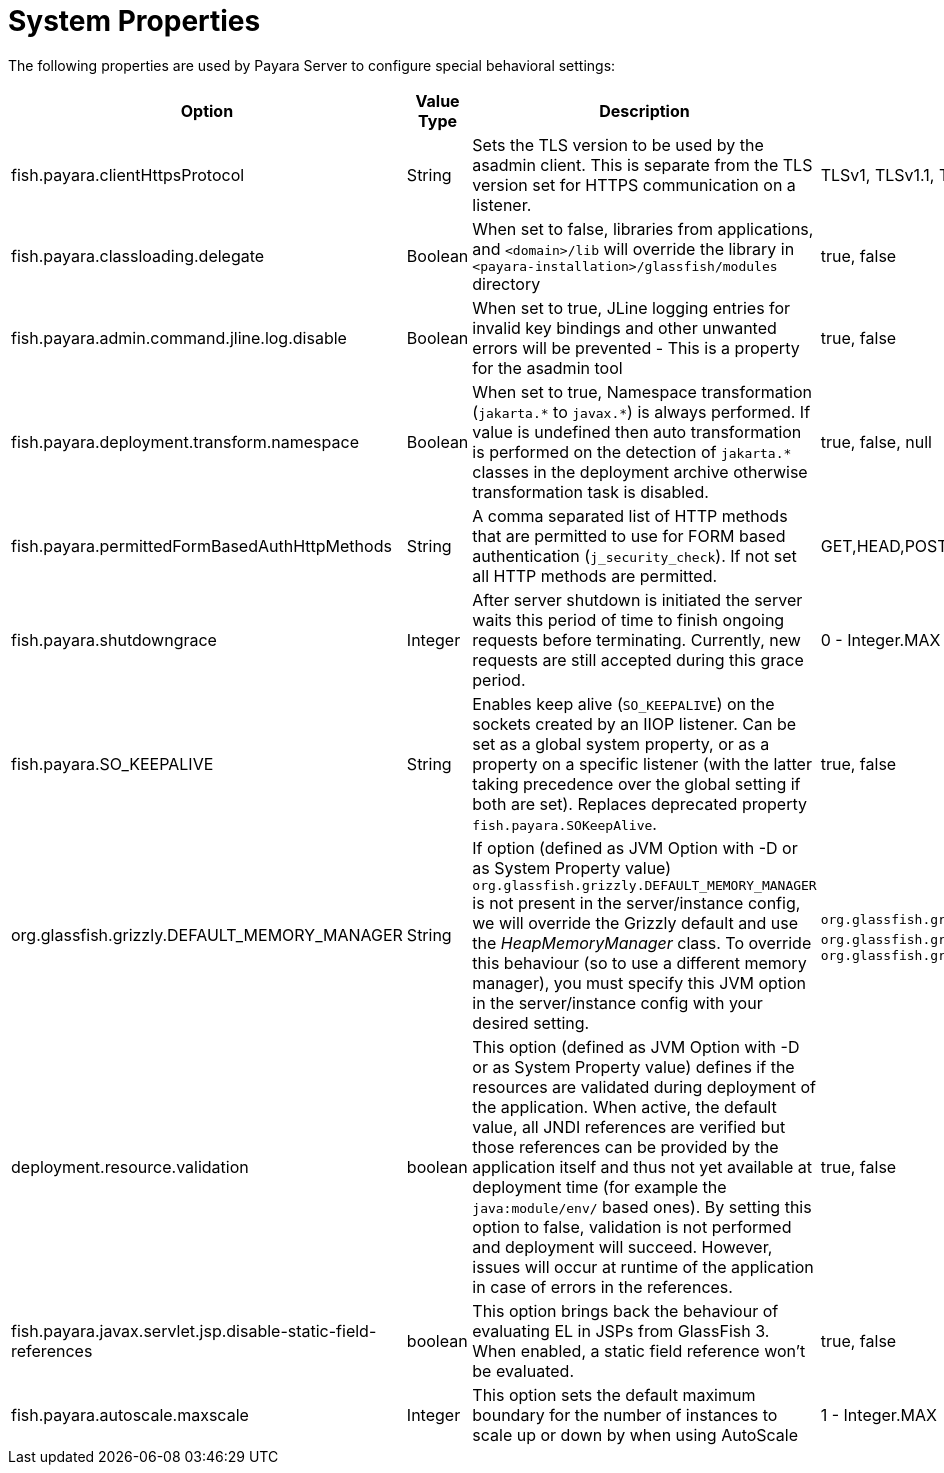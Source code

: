 [[system-properties]]
= System Properties

The following properties are used by Payara Server to configure special behavioral settings:

[cols=",,,,",options="header",]
|=======================================================================
| Option | Value Type | Description | Accepted Values | Default
| fish.payara.clientHttpsProtocol | String | Sets the TLS version to be used by the asadmin client. This is separate from the TLS version set
for HTTPS communication on a listener. | TLSv1, TLSv1.1, TLSv1.2, TLSv1.3 |TLSv1.2

| fish.payara.classloading.delegate | Boolean | When set to false,
libraries from applications, and
`<domain>/lib` will override the library in `<payara-installation>/glassfish/modules`
directory | true, false | true

| fish.payara.admin.command.jline.log.disable | Boolean | When set to true, JLine logging entries for invalid key bindings and other unwanted errors will be prevented - This is a property for the asadmin tool | true, false | false

| fish.payara.deployment.transform.namespace | Boolean | When set to true, Namespace transformation (`jakarta.\*` to `javax.*`) is always performed. If value is undefined then auto transformation is performed on the detection of `jakarta.*` classes in the deployment archive otherwise transformation task is disabled. | true, false, null | null (undefined)

| fish.payara.permittedFormBasedAuthHttpMethods | String | A comma separated list of HTTP methods that are permitted to use for FORM based authentication (`j_security_check`). If not set all HTTP methods are permitted. | GET,HEAD,POST,PUT,DELETE,CONNECT,OPTIONS,TRACE,PATCH | null (undefined)

| fish.payara.shutdowngrace | Integer | After server shutdown is initiated the server waits this period of time to finish ongoing requests before terminating. Currently, new requests are still accepted during this grace period.| 0 - Integer.MAX | 0

| fish.payara.SO_KEEPALIVE | String | Enables keep alive (`SO_KEEPALIVE`) on the sockets created by an IIOP listener. Can be set as a global system property, or as a property on a specific listener (with the latter taking precedence over the global setting if both are set). Replaces deprecated property `fish.payara.SOKeepAlive`. | true, false | false (undefined)

| org.glassfish.grizzly.DEFAULT_MEMORY_MANAGER | String | If option (defined as JVM Option with -D or as System Property value) `org.glassfish.grizzly.DEFAULT_MEMORY_MANAGER` is not present in the server/instance config, we will override the Grizzly default and use the _HeapMemoryManager_ class. To override this behaviour (so to use a different memory manager), you must specify this JVM option in the server/instance config with your desired setting. | `org.glassfish.grizzly.memory.HeapMemoryManager`, `org.glassfish.grizzly.memory.PooledMemoryManager`, `org.glassfish.grizzly.memory.ByteBufferManager` | `org.glassfish.grizzly.memory.HeapMemoryManager`

| deployment.resource.validation | boolean | This option (defined as JVM Option with -D or as System Property value) defines if the resources are validated during deployment of the application. When active, the default value, all JNDI references are verified but those references can be provided by the application itself and thus not yet available at deployment time (for example the `java:module/env/` based ones). By setting this option to false, validation is not performed and deployment will succeed. However, issues will occur at runtime of the application in case of errors in the references.| true, false | true

| fish.payara.javax.servlet.jsp.disable-static-field-references | boolean | This option brings back the behaviour of evaluating EL in JSPs from GlassFish 3. When enabled, a static field reference won't be evaluated. | true, false | false (undefined)

| fish.payara.autoscale.maxscale | Integer | This option sets the default maximum boundary for the number of instances to scale up or down by when using AutoScale | 1 - Integer.MAX | 100
|=======================================================================
